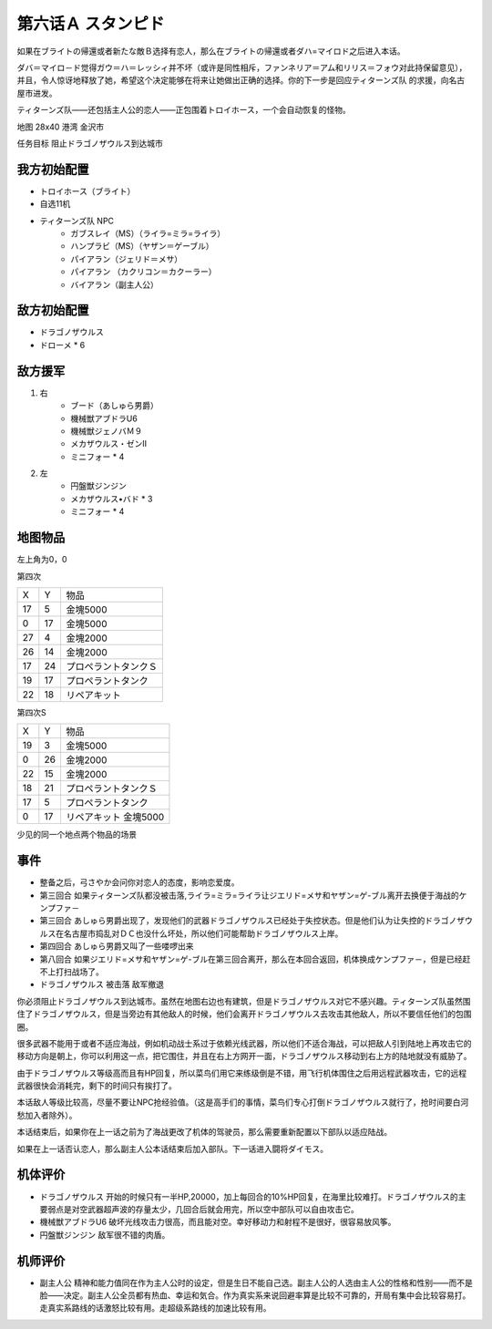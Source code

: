 .. _06A-Stampede:

第六话Ａ スタンピド
===============================

如果在ブライトの帰還或者新たな敵Ｂ选择有恋人，那么在ブライトの帰還或者ダハ=マイロド之后进入本话。

ダバ＝マイロ－ド觉得ガウ＝ハ＝レッシィ并不坏（或许是同性相斥，ファンネリア＝アム和リリス＝フォウ对此持保留意见），并且，令人惊讶地释放了她，希望这个决定能够在将来让她做出正确的选择。你的下一步是回应ティターンズ队 的求援，向名古屋市进发。

ティターンズ队——还包括主人公的恋人——正包围着トロイホース，一个会自动恢复的怪物。

地图  28x40 港湾 金沢市

任务目标 阻止ドラゴノザウルス到达城市

------------------
我方初始配置
------------------

* トロイホース（ブライト）
* 自选11机
* ティターンズ队 NPC 
    *  ガブスレイ（MS）（ライラ=ミラ=ライラ）
    *  ハンプラビ（MS）（ヤザン＝ゲーブル）
    *  パイアラン（ジェリド＝メサ）
    *  パイアラン （カクリコン＝カクーラー）
    *  バイアラン（副主人公）

------------------
敌方初始配置
------------------

* ドラゴノザウルス
* ドローメ * 6

------------------
敌方援军
------------------
#. 右
    * ブード（あしゅら男爵）
    * 機械獣アブドラU6
    * 機械獣ジェノバＭ９
    * メカザウルス・ゼンII
    * ミニフォー * 4
#. 左
    * 円盤獣ジンジン
    * メカザウルス•バド * 3
    * ミニフォー * 4

-------------
地图物品
-------------

左上角为0，0

第四次

+----+----+----------------------+
| X  | Y  | 物品                 |
+----+----+----------------------+
| 17 | 5  | 金塊5000             |
+----+----+----------------------+
| 0  | 17 | 金塊5000             |
+----+----+----------------------+
| 27 | 4  | 金塊2000             |
+----+----+----------------------+
| 26 | 14 | 金塊2000             |
+----+----+----------------------+
| 17 | 24 | プロペラントタンクＳ |
+----+----+----------------------+
| 19 | 17 | プロペラントタンク   |
+----+----+----------------------+
| 22 | 18 | リペアキット         |
+----+----+----------------------+

第四次S


+----+----+-----------------------+
| X  | Y  | 物品                  |
+----+----+-----------------------+
| 19 | 3  | 金塊5000              |
+----+----+-----------------------+
| 0  | 26 | 金塊2000              |
+----+----+-----------------------+
| 22 | 15 | 金塊2000              |
+----+----+-----------------------+
| 18 | 21 | プロペラントタンクＳ  |
+----+----+-----------------------+
| 17 | 5  | プロペラントタンク    |
+----+----+-----------------------+
| 0  | 17 | リペアキット 金塊5000 |
+----+----+-----------------------+

少见的同一个地点两个物品的场景

-------------
事件
-------------

* 整备之后，弓さやか会问你对恋人的态度，影响恋爱度。
* 第三回合 如果ティターンズ队都没被击落,ライラ=ミラ=ライラ让ジエリド=メサ和ヤザン=ゲ-ブル离开去换便于海战的ケンプファ－
* 第三回合 あしゅら男爵出现了，发现他们的武器ドラゴノザウルス已经处于失控状态。但是他们认为让失控的ドラゴノザウルス在名古屋市捣乱对ＤＣ也没什么坏处，所以他们可能帮助ドラゴノザウルス上岸。
* 第四回合 あしゅら男爵又叫了一些喽啰出来
* 第八回合 如果ジエリド=メサ和ヤザン=ゲ-ブル在第三回合离开，那么在本回合返回，机体换成ケンプファ－，但是已经赶不上打扫战场了。
* ドラゴノザウルス 被击落 敌军撤退

你必须阻止ドラゴノザウルス到达城市。虽然在地图右边也有建筑，但是ドラゴノザウルス对它不感兴趣。ティターンズ队虽然围住了ドラゴノザウルス，但是当旁边有其他敌人的时候，他们会离开ドラゴノザウルス去攻击其他敌人，所以不要信任他们的包围圈。

很多武器不能用于或者不适应海战，例如机动战士系过于依赖光线武器，所以他们不适合海战，可以把敌人引到陆地上再攻击它的移动方向是朝上，你可以利用这一点，把它围住，并且在右上方网开一面，ドラゴノザウルス移动到右上方的陆地就没有威胁了。

由于ドラゴノザウルス等级高而且有HP回复，所以菜鸟们用它来练级倒是不错，用飞行机体围住之后用远程武器攻击，它的远程武器很快会消耗完，剩下的时间只有挨打了。

本话敌人等级比较高，尽量不要让NPC抢经验值。（这是高手们的事情，菜鸟们专心打倒ドラゴノザウルス就行了，抢时间要白河愁加入者除外）。

本话结束后，如果你在上一话之前为了海战更改了机体的驾驶员，那么需要重新配置以下部队以适应陆战。

如果在上一话否认恋人，那么副主人公本话结束后加入部队。下一话进入闘将ダイモス。

----------
机体评价
----------
* ドラゴノザウルス 开始的时候只有一半HP,20000，加上每回合的10%HP回复，在海里比较难打。ドラゴノザウルス的主要弱点是对空武器超声波的存量太少，几回合后就会用完，所以空中部队可以自由攻击它。
* 機械獣アブドラU6 破坏光线攻击力很高，而且能对空。幸好移动力和射程不是很好，很容易放风筝。
* 円盤獣ジンジン 敌军很不错的肉盾。

----------
机师评价
----------
* 副主人公 精神和能力值同在作为主人公时的设定，但是生日不能自己选。副主人公的人选由主人公的性格和性别——而不是脸——决定。副主人公全员都有热血、幸运和気合。作为真实系来说回避率算是比较不可靠的，开局有集中会比较容易打。走真实系路线的话激怒比较有用。走超级系路线的加速比较有用。